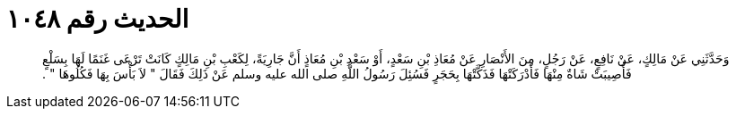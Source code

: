 
= الحديث رقم ١٠٤٨

[quote.hadith]
وَحَدَّثَنِي عَنْ مَالِكٍ، عَنْ نَافِعٍ، عَنْ رَجُلٍ، مِنَ الأَنْصَارِ عَنْ مُعَاذِ بْنِ سَعْدٍ، أَوْ سَعْدِ بْنِ مُعَاذٍ أَنَّ جَارِيَةً، لِكَعْبِ بْنِ مَالِكٍ كَانَتْ تَرْعَى غَنَمًا لَهَا بِسَلْعٍ فَأُصِيبَتْ شَاةٌ مِنْهَا فَأَدْرَكَتْهَا فَذَكَّتْهَا بِحَجَرٍ فَسُئِلَ رَسُولُ اللَّهِ صلى الله عليه وسلم عَنْ ذَلِكَ فَقَالَ ‏"‏ لاَ بَأْسَ بِهَا فَكُلُوهَا ‏"‏ ‏.‏
